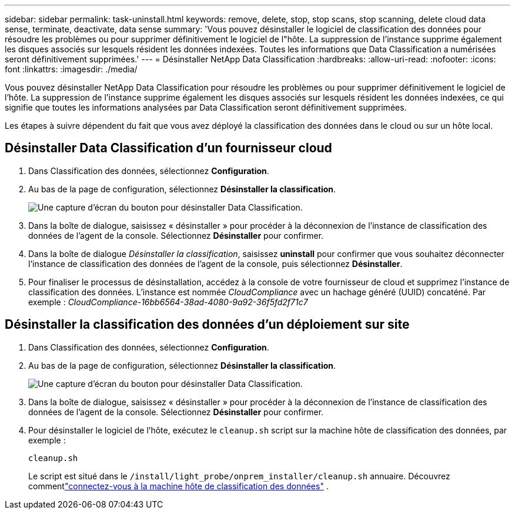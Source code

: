 ---
sidebar: sidebar 
permalink: task-uninstall.html 
keywords: remove, delete, stop, stop scans, stop scanning, delete cloud data sense, terminate, deactivate, data sense 
summary: 'Vous pouvez désinstaller le logiciel de classification des données pour résoudre les problèmes ou pour supprimer définitivement le logiciel de l"hôte.  La suppression de l’instance supprime également les disques associés sur lesquels résident les données indexées.  Toutes les informations que Data Classification a numérisées seront définitivement supprimées.' 
---
= Désinstaller NetApp Data Classification
:hardbreaks:
:allow-uri-read: 
:nofooter: 
:icons: font
:linkattrs: 
:imagesdir: ./media/


[role="lead"]
Vous pouvez désinstaller NetApp Data Classification pour résoudre les problèmes ou pour supprimer définitivement le logiciel de l'hôte.  La suppression de l'instance supprime également les disques associés sur lesquels résident les données indexées, ce qui signifie que toutes les informations analysées par Data Classification seront définitivement supprimées.

Les étapes à suivre dépendent du fait que vous avez déployé la classification des données dans le cloud ou sur un hôte local.



== Désinstaller Data Classification d'un fournisseur cloud

. Dans Classification des données, sélectionnez **Configuration**.
. Au bas de la page de configuration, sélectionnez **Désinstaller la classification**.
+
image:screenshot-uninstall.png["Une capture d'écran du bouton pour désinstaller Data Classification."]

. Dans la boîte de dialogue, saisissez « désinstaller » pour procéder à la déconnexion de l’instance de classification des données de l’agent de la console.  Sélectionnez **Désinstaller** pour confirmer.
. Dans la boîte de dialogue _Désinstaller la classification_, saisissez *uninstall* pour confirmer que vous souhaitez déconnecter l'instance de classification des données de l'agent de la console, puis sélectionnez *Désinstaller*.
. Pour finaliser le processus de désinstallation, accédez à la console de votre fournisseur de cloud et supprimez l'instance de classification des données.  L'instance est nommée _CloudCompliance_ avec un hachage généré (UUID) concaténé.  Par exemple : _CloudCompliance-16bb6564-38ad-4080-9a92-36f5fd2f71c7_




== Désinstaller la classification des données d'un déploiement sur site

. Dans Classification des données, sélectionnez **Configuration**.
. Au bas de la page de configuration, sélectionnez **Désinstaller la classification**.
+
image:screenshot-uninstall.png["Une capture d'écran du bouton pour désinstaller Data Classification."]

. Dans la boîte de dialogue, saisissez « désinstaller » pour procéder à la déconnexion de l’instance de classification des données de l’agent de la console.  Sélectionnez **Désinstaller** pour confirmer.
. Pour désinstaller le logiciel de l'hôte, exécutez le `cleanup.sh` script sur la machine hôte de classification des données, par exemple :
+
[source, cli]
----
cleanup.sh
----
+
Le script est situé dans le `/install/light_probe/onprem_installer/cleanup.sh` annuaire. Découvrez commentlink:reference-log-in-to-instance.html["connectez-vous à la machine hôte de classification des données"] .


